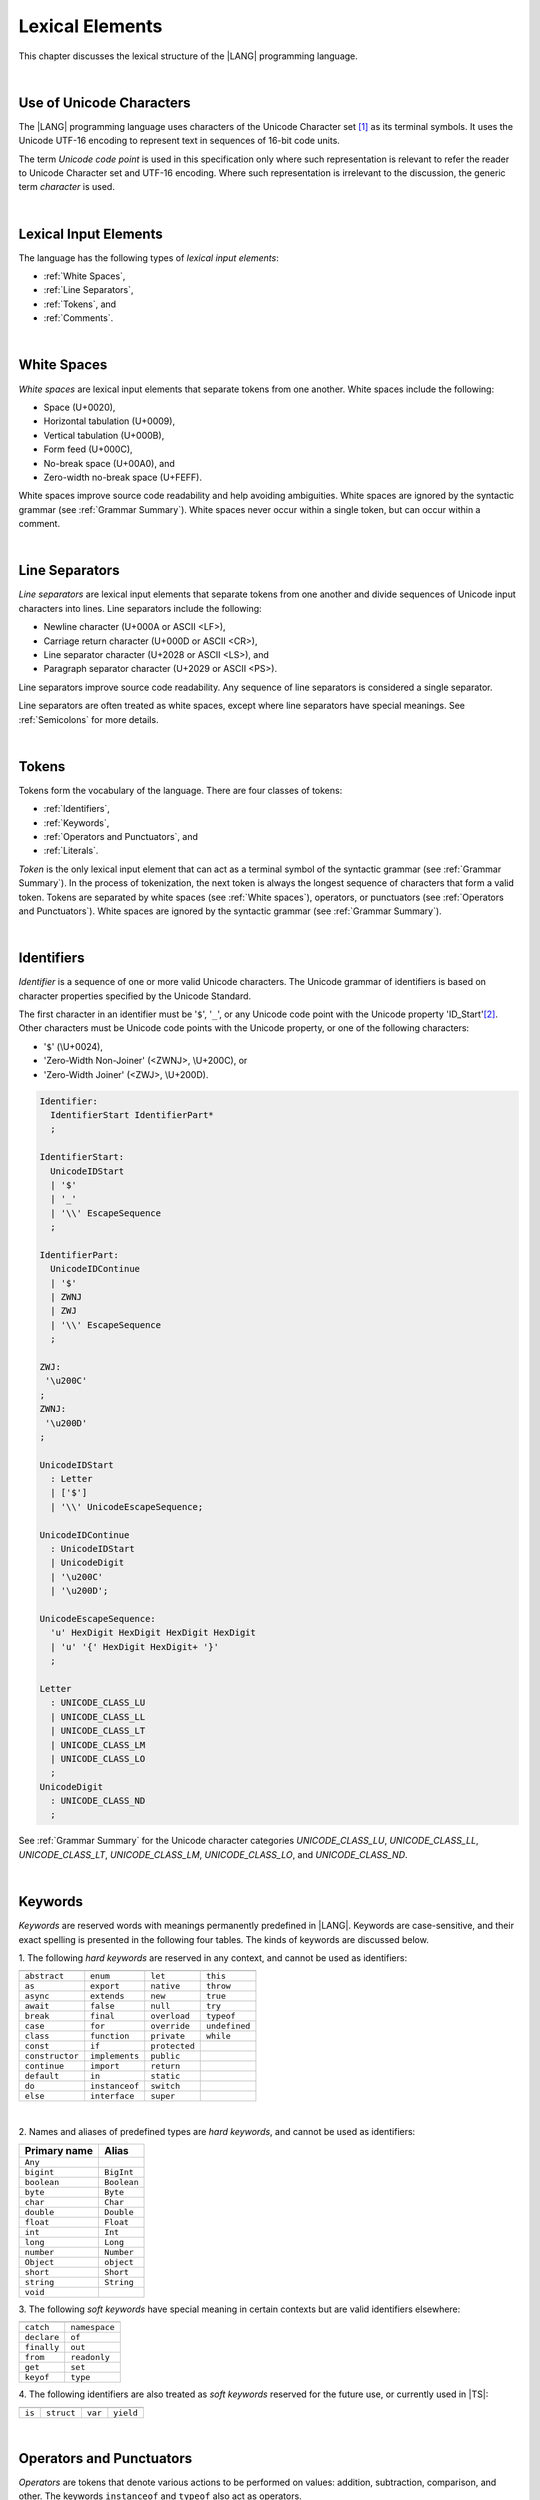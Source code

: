..
    Copyright (c) 2021-2025 Huawei Device Co., Ltd.
    Licensed under the Apache License, Version 2.0 (the "License");
    you may not use this file except in compliance with the License.
    You may obtain a copy of the License at
    http://www.apache.org/licenses/LICENSE-2.0
    Unless required by applicable law or agreed to in writing, software
    distributed under the License is distributed on an "AS IS" BASIS,
    WITHOUT WARRANTIES OR CONDITIONS OF ANY KIND, either express or implied.
    See the License for the specific language governing permissions and
    limitations under the License.

.. _Lexical Elements:

Lexical Elements
################

.. meta:
    frontend_status: Done

This chapter discusses the lexical structure of the |LANG| programming language.

|

.. _Unicode Characters:

Use of Unicode Characters
*************************

.. meta:
    frontend_status: Done

The |LANG| programming language uses characters of the Unicode Character
set [1]_ as its terminal symbols. It uses the Unicode UTF-16 encoding to
represent text in sequences of 16-bit code units.

The term *Unicode code point* is used in this specification only where such
representation is relevant to refer the reader to Unicode Character set and
UTF-16 encoding. Where such representation is irrelevant to the discussion,
the generic term *character* is used.

.. index::
   terminal symbol
   character
   Unicode character
   Unicode code point

|

.. _Lexical Input Elements:

Lexical Input Elements
**********************

.. meta:
    frontend_status: Done

The language has the following types of *lexical input elements*:

-  :ref:`White Spaces`,
-  :ref:`Line Separators`,
-  :ref:`Tokens`, and
-  :ref:`Comments`.

.. index::
   white space
   line separator
   token
   comment
   lexical input

|

.. _White Spaces:

White Spaces
************

.. meta:
    frontend_status: Done

*White spaces* are lexical input elements that separate tokens from one another.
White spaces include the following:

- Space (U+0020),

- Horizontal tabulation (U+0009),

- Vertical tabulation (U+000B),

- Form feed (U+000C),

- No-break space (U+00A0), and

- Zero-width no-break space (U+FEFF).

White spaces improve source code readability and help avoiding ambiguities.
White spaces are ignored by the syntactic grammar (see :ref:`Grammar Summary`).
White spaces never occur within a single token, but can occur within a comment.

.. index::
   lexical input
   source code
   white space
   syntactic grammar
   comment
   token
   space
   horizontal tabulation
   form feed
   no-break space
   zero-width no-break space

|

.. _Line Separators:

Line Separators
***************

.. meta:
    frontend_status: Done

*Line separators* are lexical input elements that separate tokens from one
another and divide sequences of Unicode input characters into lines.
Line separators include the following:

- Newline character (U+000A or ASCII <LF>),

- Carriage return character (U+000D or ASCII <CR>),

- Line separator character (U+2028 or ASCII <LS>), and

- Paragraph separator character (U+2029 or ASCII <PS>).

Line separators improve source code readability. Any sequence of line
separators is considered a single separator.

.. index::
   lexical input
   newline character
   carriage return character
   line separator character
   paragraph separator character

Line separators are often treated as white spaces, except where line
separators have special meanings. See :ref:`Semicolons` for more details.

|

.. _Tokens:

Tokens
******

.. meta:
    frontend_status: Done

Tokens form the vocabulary of the language. There are four classes of tokens:

-  :ref:`Identifiers`,
-  :ref:`Keywords`,
-  :ref:`Operators and Punctuators`, and
-  :ref:`Literals`.

*Token* is the only lexical input element that can act as a terminal symbol
of the syntactic grammar (see :ref:`Grammar Summary`). In the process of
tokenization, the next token is always the longest sequence of characters that
form a valid token. Tokens are separated by white spaces (see
:ref:`White spaces`), operators, or punctuators (see
:ref:`Operators and Punctuators`). White spaces are ignored by the syntactic
grammar (see :ref:`Grammar Summary`).

.. index::
   line separator
   lexical input element
   Unicode input character
   token
   tokenization
   white space
   source code
   identifier
   keyword
   operator
   punctuator
   literal
   terminal symbol
   syntactic grammar

|

.. _Identifiers:

Identifiers
***********

.. meta:
    frontend_status: Done

*Identifier* is a sequence of one or more valid Unicode characters. The
Unicode grammar of identifiers is based on character properties
specified by the Unicode Standard.

The first character in an identifier must be '``$``', '``_``', or any Unicode
code point with the Unicode property 'ID_Start'[2]_. Other characters
must be Unicode code points with the Unicode property, or one of the following
characters:

-  '``$``' (\\U+0024),
-  'Zero-Width Non-Joiner' (<ZWNJ>, \\U+200C), or
-  'Zero-Width Joiner' (<ZWJ>, \\U+200D).

.. index::
   identifier
   Unicode Standard
   identifier
   Unicode code point
   Unicode character
   zero-width joiner
   zero-width non-joiner

.. code-block:: abnf

    Identifier:
      IdentifierStart IdentifierPart*
      ;

    IdentifierStart:
      UnicodeIDStart
      | '$'
      | '_'
      | '\\' EscapeSequence
      ;

    IdentifierPart:
      UnicodeIDContinue
      | '$'
      | ZWNJ
      | ZWJ
      | '\\' EscapeSequence
      ;

    ZWJ:
     '\u200C'
    ;
    ZWNJ:
     '\u200D'
    ;

    UnicodeIDStart
      : Letter
      | ['$']
      | '\\' UnicodeEscapeSequence;

    UnicodeIDContinue
      : UnicodeIDStart
      | UnicodeDigit
      | '\u200C'
      | '\u200D';

    UnicodeEscapeSequence:
      'u' HexDigit HexDigit HexDigit HexDigit
      | 'u' '{' HexDigit HexDigit+ '}'
      ;

    Letter
      : UNICODE_CLASS_LU
      | UNICODE_CLASS_LL
      | UNICODE_CLASS_LT
      | UNICODE_CLASS_LM
      | UNICODE_CLASS_LO
      ;
    UnicodeDigit
      : UNICODE_CLASS_ND
      ;

See :ref:`Grammar Summary` for the Unicode character categories *UNICODE_CLASS_LU*,
*UNICODE_CLASS_LL*, *UNICODE_CLASS_LT*, *UNICODE_CLASS_LM*, *UNICODE_CLASS_LO*,
and *UNICODE_CLASS_ND*.

|

.. _Keywords:

Keywords
********

.. meta:
    frontend_status: Done

*Keywords* are reserved words with meanings permanently predefined in |LANG|.
Keywords are case-sensitive, and their exact spelling is presented in the
following four tables. The kinds of keywords are discussed below.

1. The following *hard keywords* are reserved in any context, and
cannot be used as identifiers:

.. index::
   keyword
   reserved word
   hard keyword
   soft keyword
   identifier
   context

+--------------------+-------------------+------------------+------------------+
|                    |                   |                  |                  |
+====================+===================+==================+==================+
|   ``abstract``     |   ``enum``        |   ``let``        |   ``this``       |
+--------------------+-------------------+------------------+------------------+
|   ``as``           |   ``export``      |   ``native``     |   ``throw``      |
+--------------------+-------------------+------------------+------------------+
|   ``async``        |   ``extends``     |   ``new``        |   ``true``       |
+--------------------+-------------------+------------------+------------------+
|   ``await``        |   ``false``       |   ``null``       |   ``try``        |
+--------------------+-------------------+------------------+------------------+
|   ``break``        |   ``final``       |   ``overload``   |   ``typeof``     |
+--------------------+-------------------+-------------+----+------------------+
|   ``case``         |   ``for``         |   ``override``   |   ``undefined``  |
+--------------------+----+--------------+------------------+------------------+
|   ``class``        |   ``function``    |   ``private``    |   ``while``      |
+--------------------+-------------------+------------------+------------------+
|   ``const``        |   ``if``          |   ``protected``  |                  |
+--------------------+-------------------+------------------+------------------+
|   ``constructor``  |   ``implements``  |   ``public``     |                  |
+--------------------+-------------------+------------------+------------------+
|   ``continue``     |   ``import``      |   ``return``     |                  |
+--------------------+-------------------+------------------+------------------+
|   ``default``      |   ``in``          |   ``static``     |                  |
+--------------------+-------------------+------------------+------------------+
|   ``do``           |   ``instanceof``  |   ``switch``     |                  |
+--------------------+-------------------+------------------+------------------+
|   ``else``         |   ``interface``   |   ``super``      |                  |
+--------------------+-------------------+------------------+------------------+


|

2. Names and aliases of predefined types are *hard keywords*, and cannot be
used as identifiers:

+---------------+---------------+
| Primary name  | Alias         |
+===============+===============+
| ``Any``       |               |
+---------------+---------------+
| ``bigint``    | ``BigInt``    |
+---------------+---------------+
| ``boolean``   | ``Boolean``   |
+---------------+---------------+
| ``byte``      | ``Byte``      |
+---------------+---------------+
| ``char``      | ``Char``      |
+---------------+---------------+
| ``double``    | ``Double``    |
+---------------+---------------+
| ``float``     | ``Float``     |
+---------------+---------------+
| ``int``       | ``Int``       |
+---------------+---------------+
| ``long``      | ``Long``      |
+---------------+---------------+
| ``number``    | ``Number``    |
+---------------+---------------+
| ``Object``    | ``object``    |
+---------------+---------------+
| ``short``     | ``Short``     |
+---------------+---------------+
| ``string``    | ``String``    |
+---------------+---------------+
| ``void``      |               |
+---------------+---------------+

3. The following *soft keywords* have special meaning in certain contexts but
are valid identifiers elsewhere:

.. index::
   keyword
   soft keyword
   identifier

+--------------------+--------------------+
|                    |                    |
+====================+====================+
|      ``catch``     |     ``namespace``  |
+--------------------+--------------------+
|      ``declare``   |     ``of``         |
+--------------------+--------------------+
|      ``finally``   |     ``out``        |
+--------------------+--------------------+
|      ``from``      |    ``readonly``    |
+--------------------+--------------------+
|      ``get``       |    ``set``         |
+--------------------+--------------------+
|      ``keyof``     |    ``type``        |
+--------------------+--------------------+

4. The following identifiers are also treated as *soft keywords* reserved for
the future use, or currently used in |TS|:

.. index::
   identifier
   soft keyword

+---------------+---------------+---------------+----------------+
|               |               |               |                |
+===============+===============+===============+================+
|    ``is``     |   ``struct``  |    ``var``    |  ``yield``     |
+---------------+---------------+---------------+----------------+

|

.. _Operators and Punctuators:

Operators and Punctuators
*************************

.. meta:
    frontend_status: Done

*Operators* are tokens that denote various actions to be performed on values:
addition, subtraction, comparison, and other. The keywords ``instanceof`` and
``typeof`` also act as operators.

*Punctuators* are tokens that separate, complete, or otherwise organize program
elements and parts: commas, semicolons, parentheses, square brackets, etc.

The following character sequences represent operators and punctuators:

.. index::
   operator
   token
   value
   addition
   subtraction
   comparison
   punctuator
   semicolon
   parenthesis
   comma
   square bracket
   keyword

+----------+----------+----------+----------+----------+----------+----------+
+----------+----------+----------+----------+----------+----------+----------+
|  ``+``   |  ``&``   |  ``+=``  | ``|=``   | ``&=``   |  ``<``   |  ``?.``  |
+----------+----------+----------+----------+----------+----------+----------+
|  ``-``   |  ``|``   |  ``-=``  | ``^=``   | ``&&``   |  ``>``   |  ``!``   |
+----------+----------+----------+----------+----------+----------+----------+
|  ``*``   |  ``^``   |  ``*=``  | ``<<=``  | ``||``   |  ``===`` |  ``<=``  |
+----------+----------+----------+----------+----------+----------+----------+
|  ``/``   |  ``>>``  |  ``/=``  | ``>>=``  | ``++``   |  ``==``  |  ``>=``  |
+----------+----------+----------+----------+----------+----------+----------+
|  ``%``   |  ``<<``  |  ``%=``  | ``>>>=`` | ``--``   |  ``=``   |  ``...`` |
+----------+----------+----------+----------+----------+----------+----------+
|  ``(``   |  ``)``   |  ``[``   | ``]``    | ``{``    |  ``}``   |  ``??``  |
+----------+----------+----------+----------+----------+----------+----------+
|  ``,``   |  ``;``   |  ``.``   | ``:``    | ``!=``   |  ``!==`` |  ``**``  |
+----------+----------+----------+----------+----------+----------+----------+
|  ``**=`` |  ``&&=`` |  ``||=`` | ``??=``  |          |          |          |
+----------+----------+----------+----------+----------+----------+----------+

|

.. _Literals:

Literals
********

.. meta:
    frontend_status: Done

*Literals* are values of certain types (see :ref:`Predefined Types` and
:ref:`Literal Types`).

.. code-block:: abnf

    Literal:
      IntegerLiteral
      | FloatLiteral
      | BigIntLiteral
      | BooleanLiteral
      | StringLiteral
      | MultilineStringLiteral
      | RegExpLiteral
      | NullLiteral
      | UndefinedLiteral
      | CharLiteral
      ;

See :ref:`Character Literals` for the experimental ``char literal``.

Each literal is described in detail below.

.. index::
   literal
   char

|

.. _Numeric Literals:

Numeric Literals
================

.. meta:
    frontend_status: Done

*Numeric literals* include integer and floating-point literals.

|

.. _Integer Literals:

Integer Literals
================

.. meta:
    frontend_status: Done

Integer literals represent numbers that have neither a decimal point nor
an exponential part. Integer literals can be written with radices 16
(hexadecimal), 10 (decimal), 8 (octal), and 2 (binary) as follows:

.. index::
   integer
   literal
   hexadecimal
   decimal
   octal
   binary
   radix

.. code-block:: abnf

    IntegerLiteral:
      DecimalIntegerLiteral
      | HexIntegerLiteral
      | OctalIntegerLiteral
      | BinaryIntegerLiteral
      ;

    DecimalIntegerLiteral:
      '0'
      | DecimalDigitNotZero ('_'? DecimalDigit)*
      ;

    DecimalDigit:
      [0-9]
      ;

    DecimalDigitNotZero:
      [1-9]
      ;

    HexIntegerLiteral:
      '0' [xX]  ( HexDigit
      | HexDigit (HexDigit | '_')* HexDigit
      )
      ;

    HexDigit:
      [0-9a-fA-F]
      ;

    OctalIntegerLiteral:
      '0' [oO] ( OctalDigit
      | OctalDigit (OctalDigit | '_')* OctalDigit )
      ;

    OctalDigit:
      [0-7]
      ;

    BinaryIntegerLiteral:
      '0' [bB] ( BinaryDigit
      | BinaryDigit (BinaryDigit | '_')* BinaryDigit )
      ;

    BinaryDigit:
      [0-1]
      ;

Integral literals with different radices are represented by the examples below:

.. code-block:: typescript
   :linenos:

    153 // decimal literal
    1_153 // decimal literal
    0xBAD3 // hex literal
    0xBAD_3 // hex literal
    0o777 // octal literal
    0b101 // binary literal

The underscore character '``_``' between successive
digits can be used to improve readability.
Underscore characters in such positions do not change the values of literals.
However, the underscore character must be neither the very first nor the very
last symbol of an integer literal.

.. index::
   prefix
   value
   literal
   integer
   underscore character

Integer literals are of ``int`` or ``long`` types as follows:

- ``int`` if the literal value can be represented
  by a non-negative 32-bit number, i.e., the value is in the
  range 0..max(int); or

- ``long`` otherwise.

A :index:`compile-time error` occurs if an integer literal value is too
large for the values of type ``long``. The concept is represented by the
examples below:

.. code-block:: typescript
   :linenos:

    // literals of type int:
    0
    1
    0x7F
    0x7FFF_FFFF // max(int)

    // literals of type long:
    0x8000_0000
    0x7FFF_FFFF_1
    9223372036854775807 // max(long)

    // compile-time error as value is too large:
    9223372036854775808 // max(long) + 1
    0xFFFF_FFFF_FFFF_FFFF_0

.. index::
   integer literal
   int
   long

|

.. _Floating-Point Literals:

Floating-Point Literals
=======================

.. meta:
    frontend_status: Done

*Floating-point literals* represent decimal numbers and consist of a
whole-number part, a decimal point, a fraction part, an exponent, and
a ``float`` type suffix as follows:

.. code-block:: abnf

    FloatLiteral:
        DecimalIntegerLiteral '.' FractionalPart? ExponentPart? FloatTypeSuffix?
        | '.' FractionalPart ExponentPart? FloatTypeSuffix?
        | DecimalIntegerLiteral ExponentPart FloatTypeSuffix?
        ;

    ExponentPart:
        [eE] [+-]? DecimalIntegerLiteral
        ;

    FractionalPart:
        DecimalDigit
        | DecimalDigit (DecimalDigit | '_')* DecimalDigit
        ;
    FloatTypeSuffix:
        'f'
        ;

The concept is represented by the examples below:

.. code-block:: typescript
   :linenos:

    3.14
    3.14f
    3.141_592
    .5
    1e10
    1e10f

The underscore character '``_``' between successive
digits can be used to improve readability.
Underscore characters in such positions do not change the values of literals.
However, the underscore character must be neither the very first nor the very
last symbol of a literal.

Floating-point literals are of floating-point types that match literals as
follows:

- ``float`` if *float type suffix* is present; or
- ``double`` otherwise (type ``number`` is an alias to ``double``).

A floating-point literal in variable and constant declarations can be implicitly
converted to type ``float`` (see :ref:`Assignability with Initializer`).

A :index:`compile-time error` occurs if a non-zero floating-point literal is
too large for its type.

.. index::
   floating-point literal
   compile-time error
   prefix
   underscore character
   implicit conversion
   constant declaration
   decimal number
   radix
   readability

|

.. _Bigint Literals:

Bigint Literals
===============

.. meta:
    frontend_status: Partly
    todo: hex, octal, binary literals

*Bigint literals* represent integer numbers with an unlimited number of digits.

*Bigint literals* are always of type ``bigint`` (see :ref:`Type bigint`).

A ``bigint`` literal is an *integer literal* followed by the symbol '``n``':

.. code-block:: abnf

    BigIntLiteral: IntegerLiteral 'n';

The concept is represented by the examples below:

.. code-block:: typescript

    153n // bigint literal
    1_153n // bigint literal
    -153n // negative bigint literal
    0xBAD_3n // bigint literal in hexadecimal notation

The underscore character '``_``' between successive digits can be used to
improve readability. Underscore characters in
such positions do not change the values of literals. However, the underscore
character must be neither the very first nor the very last symbol of a ``bigint``
literal.

Strings that represent numbers or any integer value can be converted to
``bigint`` by using built-in functions as follows:

.. code-block-meta:
    skip

.. code-block:: typescript

    BigInt(other: string): bigint
    BigInt(other: long): bigint

.. index::
   integer
   bigint literal
   underscore character
   readability
   string
   number
   integer value

Two methods allow taking *bitsCount* lower bits of a ``bigint`` number and
return them as a result. Signed and unsigned versions are both possible as
follows:

.. code-block:: typescript

    asIntN(bitsCount: long, bigIntToCut: bigint): bigint
    asUintN(bitsCount: long, bigIntToCut: bigint): bigint

.. index::
   decimal
   radix

.. _Boolean Literals:

Boolean Literals
================

.. meta:
    frontend_status: Done

The two *boolean literal* values are represented by the keywords ``true`` and
``false``.

.. code-block:: abnf

    BooleanLiteral:
        'true' | 'false'
        ;

*Boolean literals* are of the ``boolean`` type.

.. index::
   keyword
   Boolean literal
   literal value
   literal

|

.. _String Literals:

String Literals
===============

.. meta:
    frontend_status: Done
    todo: "" sample is invalid: SyntaxError: Newline is not allowed in strings

*String literals* consist of zero or more characters enclosed between
single or double quotes. A special form of string literals is
*multiline string* literal (see :ref:`Multiline String Literal`).

*String literals* are of the literal type that corresponds to the literal.
If an operator is applied to the literal, then the literal type is replaced
for ``string`` (see :ref:`Type string`).

.. index::
   string literal
   multiline string
   predefined reference type

.. code-block:: abnf

    StringLiteral:
        '"' DoubleQuoteCharacter* '"'
        | '\'' SingleQuoteCharacter* '\''
        ;

    DoubleQuoteCharacter:
        ~["\\\r\n]
        | '\\' EscapeSequence
        ;

    SingleQuoteCharacter:
        ~['\\\r\n]
        | '\\' EscapeSequence
        ;

    EscapeSequence:
        ['"bfnrtv0\\]
        | 'x' HexDigit HexDigit
        | 'u' HexDigit HexDigit HexDigit HexDigit
        | 'u' '{' HexDigit+ '}'
        | ~[1-9xu\r\n]
        ;

Characters in *string literals* normally represent themselves. However,
certain non-graphic characters can be represented by explicit specifications
or Unicode codes. Such constructs are called *escape sequences*.

Escape sequences can represent graphic characters within a *string literal*,
e.g., single quotes '\'', double quotes '``"``', backslashes '``\``', and
some others. An escape sequence always starts with the backslash character
'``\``', followed by one of the following characters:

.. index::
   string literal
   escape sequence
   backslash
   single quote
   double quotes

-  ``"`` (double quote, U+0022),

.. ” "

-  ``'`` (neutral single quote, U+0027),

.. ’ U+2019

-  ``b`` (backspace, U+0008),

-  ``f`` (form feed, U+000c),

-  ``n`` (linefeed, U+000a),

-  ``r`` (carriage return, U+000d),

-  ``t`` (horizontal tab, U+0009),

-  ``v`` (vertical tab, U+000b),

-  ``\`` (backslash, U+005c),

-  ``x`` and two hexadecimal digits (like ``7F``),

-  ``u`` and four hexadecimal digits (forming a fixed Unicode escape
   sequence like ``\u005c``),

-  ``u{`` and at least one hexadecimal digit followed by ``}`` (forming
   a bounded Unicode escape sequence like ``\u{5c}``), and

-  any single character except digits from '1' to '9', and characters '``x``',
   '``u``', '``CR``', and '``LF``'.

.. index::
   string literal
   escape sequence
   backslash
   horizontal tab
   form feed
   backspace
   vertical tab
   hexadecimal
   Unicode escape sequence

The examples are provided below:

.. code-block:: typescript
   :linenos:

    let s1 = 'Hello, world!'
    let s2 = "Hello, world!"
    let s3 = "\\"
    let s4 = ""
    let s5 = "don’t worry, be happy"
    let s6 = 'don\'t worry, be happy'
    let s7 = 'don\u0027t worry, be happy'

|

.. _Multiline String Literal:

Multiline String Literal
========================

.. meta:
    frontend_status: Done

*Multiline strings* can contain arbitrary text delimited by backtick characters
'\`'. Multiline strings can contain any character, except the escape character
'``\``'. Multiline strings can contain newline characters:

.. index::
   string literal
   multiline string literal
   multiline string
   string interpolation
   multiline string
   backtick
   escape character

.. code-block:: abnf

    MultilineStringLiteral:
        '`' (BacktickCharacter)* '`'
        ;

    BacktickCharacter:
        ~['\\\r\n]
        | '\\' EscapeSequence
        | LineContinuation
        ;

     LineContinuation:
        '\\' [\r\n\u2028\u2029]+
        ;

The grammar of *embeddedExpression* is described in
:ref:`String Interpolation Expressions`.

An example of a multiline string is provided below:

.. code-block:: typescript
   :linenos:

    let sentence = `This is an example of
                    a multiline string,
                    which should be enclosed in
                    backticks`

*MultilineString* literals are of the literal type that corresponds to a literal.
If an operator is applied to a literal, then the literal type is replaced for
``string`` (see :ref:`Type String`).

.. index::
   multiline string
   operator
   literal
   literal type

|

.. _Regex Literal:

Regex Literal
=============

.. meta:
    frontend_status: None

*Regex literals* can contain the mandatory regex part and optional flags:

.. index::
   regex literal
   optional flag

.. code-block:: abnf

    RegexLiteral:
        '/' RegexCharSequence '$'? '/' RegExFlags?
        ;

    RegexCharSequence:
        (
            RegexCharacter
            |RegexSpecialForms
            |'(' RegexSpecialForms ')'
            |'(' '?<' Identifier '>' RegexSpecialForms ')'
            |'(' '?:' RegexSpecialForms ')'
        )+
        ;

    RegexCharacter:
        ~["'\\\r\n] 
        ('*'|'+'|'?'|('{' DecimalIntegerLiteral (',' DecimalIntegerLiteral? )? '}'))?
        ;

    RegexSpecialForms:   
        CharacterClass ('(' '?='|'?!' CharacterClasse ')')? 
        ('(' '?<='|'?<!' CharacterClasse ')') CharacterClass
        ;

    CharacterClass: 
        '[' '^'? '\b'? (RegexCharacter | (RegexCharacter '-' RegexCharacter) '\B'?)+ '\b'? ']'
        | '.'
        | '\' 
        ('d' | 'D' | 'w' | 'W' | 's' | 'S' | 't' | 'r' | 'n' | 'v' | 'f' | '0' 
         | 'c' ['A'-'Z'] | 'x' DecimalDigit DecimalDigit 
         | DecimalIntegerLiteral | 'k<' Identifier '>'
        )
        | 'u' HexDigit HexDigit HexDigit HexDigit 
        | 'u{' HexDigit HexDigit HexDigit HexDigit HexDigit? '}'
        | '[\b]' 
        | (RegexCharacter '|' RegexCharacter)
        ;

    RegExFlags:
        'g'? 'i'? 'm'? 's'? 'u'? 'v'? 'y'? 
        ;

Regex flags can be put in any order. However, a duplication of the regex flag
causes a :index:`compile-time error`.

An example of regex literals is provided below:

.. code-block:: typescript
   :linenos:

    let regex1 = /abc/ 
    let regex2 = /ab+c/gi

*Regex literal* is semantically equivalent to the creation of an object of
*RegExp* type that is a part of the :ref:`Standard Library`.

.. code-block:: typescript
   :linenos:

    let regex1 = /abc/ 
    let regex2 = new RegExp ("abc")

The semantics of *regex literals* supported by |LANG| and the semantics of
regular expressions in |JS| are the same.

|

.. _Null Literal:

``Null`` Literal
================

.. meta:
    frontend_status: Done

*Null literal* is the only literal of type ``null`` (see :ref:`Type null`) to
denote a reference without pointing at any entity. The null literal is
represented by the keyword ``null``:

.. code-block:: abnf

    NullLiteral:
        'null'
        ;

The value is typically used for types like ``T | null``
(see :ref:`Nullish Types`).

.. index::
   null literal
   null reference
   nullish type
   type null

|

.. _Undefined Literal:

``Undefined`` Literal
=====================

.. meta:
    frontend_status: Done

*Undefined literal* is the only literal of type ``undefined`` (see
:ref:`Type undefined`) to denote a reference with a value that is not defined.
The undefined literal is represented by the keyword ``undefined``:

.. code-block:: abnf

    UndefinedLiteral:
        'undefined'
        ;

.. index::
   undefined literal
   type undefined
   keyword

|

.. _Comments:

Comments
********

.. meta:
    frontend_status: Done

*Comment* is a piece of text added in the stream to document and compliment
the source code. Comments are insignificant for the syntactic grammar (see
:ref:`Grammar Summary`).

*Line comments* begin with the sequence of characters '``//``' as in the
example below, and end with the line separator character. Any character
or sequence of characters between them is allowed but ignored.

.. code-block:: typescript
   :linenos:

    // This is a line comment

*Multiline comments* begin with the sequence of characters '``\*``' as
in the example below, and end with the first subsequent sequence of characters
'``*/``'. Any character or sequence of characters between them is allowed but
ignored.

.. code-block:: typescript
   :linenos:

    /*
        This is a multiline comment
    */

Comments cannot be nested.

.. index::
   comment
   syntactic grammar
   multiline comment

|

.. _Semicolons:

Semicolons
**********

.. meta:
    frontend_status: Done

Declarations and statements are usually terminated by a line separator (see
:ref:`Line Separators`). A semicolon must be used in some cases to separate
syntax productions written in one line or to avoid ambiguity.

.. index::
   declaration
   statement
   line separator
   syntax production
   semicolon

.. code-block:: typescript
   :linenos:

    function foo(x: number): number {
        x++;
        x *= x;
        return x
    }

    let i = 1
    i-i++ // one expression
    i;-i++ // two expressions

-------------

.. [1]
   Unicode Standard Version 15.0.0,
   https://www.unicode.org/versions/Unicode15.0.0/

.. [2]
   https://unicode.org/reports/tr31/

.. raw:: pdf

   PageBreak

